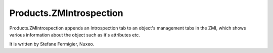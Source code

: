 Products.ZMIntrospection
========================
Products.ZMIntrospection appends an Introspection tab to an object's
management tabs in the ZMI, which shows various information about the object
such as it's attributes etc.

It is written by Stefane Fermigier, Nuxeo.
